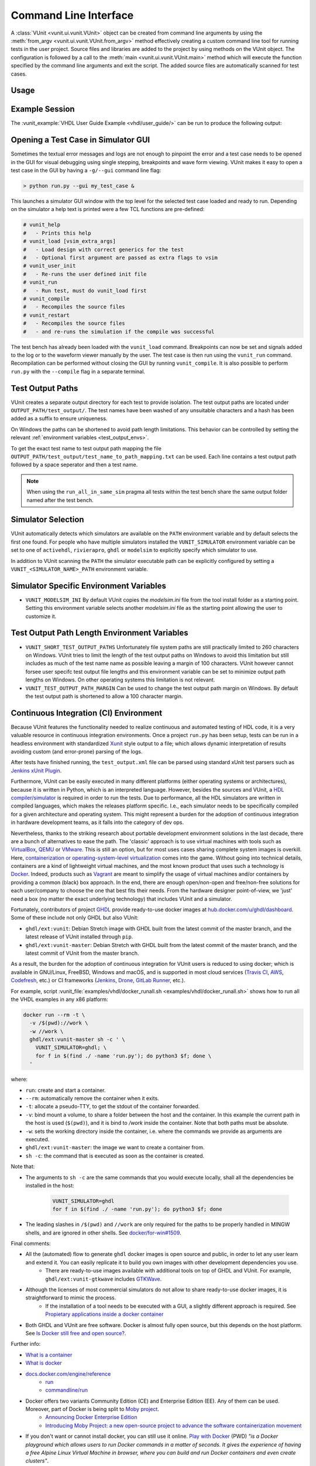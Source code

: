 .. _cli:

Command Line Interface
======================
A :class:`VUnit <vunit.ui.vunit.VUnit>` object can be created from command
line arguments by using the :meth:`from_argv
<vunit.ui.vunit.VUnit.from_argv>` method effectively creating a custom
command line tool for running tests in the user project.  Source files
and libraries are added to the project by using methods on the VUnit
object. The configuration is followed by a call to the :meth:`main
<vunit.ui.vunit.VUnit.main>` method which will execute the function
specified by the command line arguments and exit the script. The added
source files are automatically scanned for test cases.

Usage
-----

.. argparse::
   :ref: vunit.vunit_cli._parser_for_documentation
   :prog: run.py

Example Session
---------------
The :vunit_example:`VHDL User Guide Example <vhdl/user_guide/>` can be run to produce the following output:

.. code-block:: console
   :caption: List all tests

   > python run.py -l
   lib.tb_example.all
   lib.tb_example_many.test_pass
   lib.tb_example_many.test_fail
   Listed 3 tests

.. code-block:: console
   :caption: Run all tests

   > python run.py -v lib.tb_example*
   Running test: lib.tb_example.all
   Running test: lib.tb_example_many.test_pass
   Running test: lib.tb_example_many.test_fail
   Running 3 tests

   running lib.tb_example.all
   Hello World!
   pass( P=1 S=0 F=0 T=3) lib.tb_example.all (0.1 seconds)

   running lib.tb_example.test_pass
   This will pass
   pass (P=2 S=0 F=0 T=3) lib.tb_example_many.test_pass (0.1 seconds)

   running lib.tb_example.test_fail
   Error: It fails
   fail (P=2 S=0 F=1 T=3) lib.tb_example_many.test_fail (0.1 seconds)

   ==== Summary =========================================
   pass lib.tb_example.all            (0.1 seconds)
   pass lib.tb_example_many.test_pass (0.1 seconds)
   fail lib.tb_example_many.test_fail (0.1 seconds)
   ======================================================
   pass 2 of 3
   fail 1 of 3
   ======================================================
   Total time was 0.3 seconds
   Elapsed time was 0.3 seconds
   ======================================================
   Some failed!

.. code-block:: console
   :caption: Run a specific test

   > python run.py -v lib.tb_example.all
   Running test: lib.tb_example.all
   Running 1 tests

   Starting lib.tb_example.all
   Hello world!
   pass (P=1 S=0 F=0 T=1) lib.tb_example.all (0.1 seconds)

   ==== Summary ==========================
   pass lib.tb_example.all (0.9 seconds)
   =======================================
   pass 1 of 1
   =======================================
   Total time was 0.9 seconds
   Elapsed time was 1.2 seconds
   =======================================
   All passed!

Opening a Test Case in Simulator GUI
------------------------------------
Sometimes the textual error messages and logs are not enough to
pinpoint the error and a test case needs to be opened in the GUI for
visual debugging using single stepping, breakpoints and wave form
viewing. VUnit makes it easy to open a test case in the GUI by having
a ``-g/--gui`` command line flag:

.. code-block:: console

   > python run.py --gui my_test_case &

This launches a simulator GUI window with the top level for the
selected test case loaded and ready to run. Depending on the simulator
a help text is printed were a few TCL functions are pre-defined:

.. code-block:: tcl

   # vunit_help
   #   - Prints this help
   # vunit_load [vsim_extra_args]
   #   - Load design with correct generics for the test
   #   - Optional first argument are passed as extra flags to vsim
   # vunit_user_init
   #   - Re-runs the user defined init file
   # vunit_run
   #   - Run test, must do vunit_load first
   # vunit_compile
   #   - Recompiles the source files
   # vunit_restart
   #   - Recompiles the source files
   #   - and re-runs the simulation if the compile was successful

The test bench has already been loaded with the ``vunit_load``
command. Breakpoints can now be set and signals added to the log or to
the waveform viewer manually by the user. The test case is then run
using the ``vunit_run`` command. Recompilation can be performed
without closing the GUI by running ``vunit_compile``. It is also
possible to perform ``run.py`` with the ``--compile`` flag in a
separate terminal.

Test Output Paths
-----------------
VUnit creates a separate output directory for each test to provide
isolation. The test output paths are located under
``OUTPUT_PATH/test_output/``. The test names have been washed of any
unsuitable characters and a hash has been added as a suffix to ensure
uniqueness.

On Windows the paths can be shortened to avoid path length
limitations. This behavior can be controlled by setting the relevant
:ref:`environment variables <test_output_envs>`.

To get the exact test name to test output path mapping the file
``OUTPUT_PATH/test_output/test_name_to_path_mapping.txt`` can be used.
Each line contains a test output path followed by a space seperator
and then a test name.

.. note::
   When using the ``run_all_in_same_sim`` pragma all tests within the
   test bench share the same output folder named after the test bench.

.. _simulator_selection:

Simulator Selection
-------------------
VUnit automatically detects which simulators are available on the
``PATH`` environment variable and by default selects the first one
found. For people who have multiple simulators installed the
``VUNIT_SIMULATOR`` environment variable can be set to one of
``activehdl``, ``rivierapro``, ``ghdl`` or ``modelsim`` to explicitly
specify which simulator to use.

In addition to VUnit scanning the ``PATH`` the simulator executable
path can be explicitly configured by setting a
``VUNIT_<SIMULATOR_NAME>_PATH`` environment variable.

.. code-block:: console
   :caption: Explicitly set path to GHDL executables

   VUNIT_GHDL_PATH=/opt/ghdl/bin

Simulator Specific Environment Variables
----------------------------------------

- ``VUNIT_MODELSIM_INI`` By default VUnit copies the *modelsim.ini*
  file from the tool install folder as a starting point. Setting this
  environment variable selects another *modelsim.ini* file as the
  starting point allowing the user to customize it.

.. _test_output_envs:

Test Output Path Length Environment Variables
---------------------------------------------
- ``VUNIT_SHORT_TEST_OUTPUT_PATHS`` Unfortunately file system paths
  are still practically limited to 260 characters on Windows. VUnit
  tries to limit the length of the test output paths on Windows to
  avoid this limitation but still includes as much of the test name
  name as possible leaving a margin of 100 characters. VUnit however
  cannot forsee user specifc test output file lengths and this
  environment variable can be set to minimize output path lengths on
  Windows. On other operating systems this limitation is not relevant.

- ``VUNIT_TEST_OUTPUT_PATH_MARGIN`` Can be used to change the test
  output path margin on Windows. By default the test output path is
  shortened to allow a 100 character margin.

.. _continuous_integration:

Continuous Integration (CI) Environment
---------------------------------------

Because VUnit features the functionality needed to realize continuous and automated testing of HDL code, it is a very valuable resource in continuous integration environments. Once a project ``run.py`` has been setup, tests can be run in a headless environment with standardized `Xunit <https://en.wikipedia.org/wiki/List_of_unit_testing_frameworks>`_ style output to a file; which allows dynamic interpretation of results avoiding custom (and error-prone) parsing of the logs.

.. code-block:: console
   :caption: Execute VUnit tests on CI server with XML output

    python run.py --xunit-xml test_output.xml

After tests have finished running, the ``test_output.xml`` file can be parsed
using standard xUnit test parsers such as `Jenkins xUnit Plugin <http://wiki.jenkins-ci.org/display/JENKINS/xUnit+Plugin>`_.

Furthermore, VUnit can be easily executed in many different platforms (either operating systems or architectures), because it is written in Python, which is an interpreted language. However, besides the sources and VUnit, a `HDL compiler/simulator <https://en.wikipedia.org/wiki/List_of_HDL_simulators>`_ is required in order to run the tests. Due to performance, all the HDL simulators are written in compiled languages, which makes the releases platform specific. I.e., each simulator needs to be specifically compiled for a given architecture and operating system. This might represent a burden for the adoption of continuous integration in hardware development teams, as it falls into the category of dev ops.

Nevertheless, thanks to the striking research about portable development environment solutions in the last decade, there are a bunch of alternatives to ease the path. The 'classic' approach is to use virtual machines with tools
such as `VirtualBox <https://www.virtualbox.org/>`_, `QEMU <https://www.qemu.org/>`_ or `VMware <https://www.vmware.com>`_. This is still an option, but for most uses cases sharing complete system images is overkill. Here, `containerization or operating-system-level virtualization <https://en.wikipedia.org/wiki/Operating-system-level_virtualization>`_ comes into the game. Without going into technical details, containers are a kind of lightweight virtual machines, and the most known product that uses such a technology is `Docker <https://docker.com>`_. Indeed, products such as `Vagrant <https://www.vagrantup.com/>`_ are meant to simplify the usage of virtual machines and/or containers by providing a common (black) box approach. In the end, there are enough open/non-open and free/non-free solutions for each user/company to choose the one that best fits their needs. From the hardware designer point-of-view, we 'just' need a box (no matter the exact underlying technology) that includes VUnit and a simulator.

Fortunately, contributors of project `GHDL <https://github.com/ghdl/ghdl>`_ provide ready-to-use docker images at `hub.docker.com/u/ghdl/dashboard <https://hub.docker.com/u/ghdl/dashboard/>`_. Some of these include not only GHDL but also VUnit:

* ``ghdl/ext:vunit``: Debian Stretch image with GHDL built from the latest commit of the master branch, and the latest release of VUnit installed through ``pip``.
* ``ghdl/ext:vunit-master``: Debian Stretch with GHDL built from the latest commit of the master branch, and the latest commit of VUnit from the master branch.

As a result, the burden for the adoption of continuous integration for VUnit users is reduced to using docker; which is available in GNU/Linux, FreeBSD, Windows and macOS, and is supported in most cloud services (`Travis CI <https://travis-ci.org/>`_, `AWS <https://aws.amazon.com/docker/>`_, `Codefresh <https://codefresh.io/>`_, etc.) or CI frameworks (`Jenkins <https://jenkins.io/>`_, `Drone <https://drone.io/>`_, `GitLab Runner <https://docs.gitlab.com/runner/>`_, etc.).

For example, script :vunit_file:`examples/vhdl/docker_runall.sh <examples/vhdl/docker_runall.sh>` shows how to run all the VHDL examples in any x86 platform:

.. code-block:: bash

   docker run --rm -t \
     -v /$(pwd)://work \
     -w //work \
     ghdl/ext:vunit-master sh -c ' \
       VUNIT_SIMULATOR=ghdl; \
       for f in $(find ./ -name 'run.py'); do python3 $f; done \
     '

where:

* ``run``: create and start a container.
* ``--rm``: automatically remove the container when it exits.
* ``-t``: allocate a pseudo-TTY, to get the stdout of the container forwarded.
* ``-v``: bind mount a volume, to share a folder between the host and the container. In this example the current path in the host is used (``$(pwd)``), and it is bind to `/work` inside the container. Note that both paths must be absolute.
* ``-w``: sets the working directory inside the container, i.e. where the commands we provide as arguments are executed.
* ``ghdl/ext:vunit-master``: the image we want to create a container from.
* ``sh -c``: the command that is executed as soon as the container is created.

Note that:

* The arguments to ``sh -c`` are the same commands that you would execute locally, shall all the dependencies be installed in the host:

   .. code-block:: bash

      VUNIT_SIMULATOR=ghdl
      for f in $(find ./ -name 'run.py'); do python3 $f; done

* The leading slashes in ``/$(pwd)`` and ``//work`` are only required for the paths to be properly handled in MINGW shells, and are ignored in other shells. See `docker/for-win#1509 <https://github.com/docker/for-win/issues/1509>`_.

Final comments:

* All the (automated) flow to generate ``ghdl`` docker images is open source and public, in order to let any user learn and extend it. You can easily replicate it to build you own images with other development dependencies you use.
   * There are ready-to-use images available with additional tools on top of GHDL and VUnit. For example, ``ghdl/ext:vunit-gtkwave`` includes `GTKWave <http://gtkwave.sourceforge.net/>`_.
* Although the licenses of most commercial simulators do not allow to share ready-to-use docker images, it is straightforward to mimic the process.
   * If the installation of a tool needs to be executed with a GUI, a slightly different approach is required. See `Propietary applications inside a docker container <https://github.com/1138-4EB/hwd-ide/wiki/Continuous-Integration-%28CI%29#propietary-applications-inside-a-docker-container>`_
* Both GHDL and VUnit are free software. Docker is almost fully open source, but this depends on the host platform. See `Is Docker still free and open source? <https://opensource.stackexchange.com/questions/5436/is-docker-still-free-and-open-source>`_.

Further info:

* `What is a container <https://www.docker.com/what-container>`_
* `What is docker <https://www.docker.com/what-docker>`_
* `docs.docker.com/engine/reference <https://docs.docker.com/engine/reference>`_
   * `run <https://docs.docker.com/engine/reference/run/>`_
   * `commandline/run <https://docs.docker.com/engine/reference/commandline/run/>`_
* Docker offers two variants Community Edition (CE) and Enterprise Edition (EE). Any of them can be used. Moreover, part of Docker is being split to `Moby project <https://mobyproject.org/>`_.
   * `Announcing Docker Enterprise Edition <https://blog.docker.com/2017/03/docker-enterprise-edition/>`_
   * `Introducing Moby Project: a new open-source project to advance the software containerization movement <https://blog.docker.com/2017/04/introducing-the-moby-project/>`_
* If you don't want or cannot install docker, you can still use it online. `Play with Docker <https://play-with-docker.com>`_ (PWD) *"is a Docker playground which allows users to run Docker commands in a matter of seconds. It gives the experience of having a free Alpine Linux Virtual Machine in browser, where you can build and run Docker containers and even create clusters"*.


.. _json_export:

JSON Export
-----------
VUnit supports exporting project information through the ``--export-json`` command
line argument. A JSON file is written containing the list of all files
added to the project as well as a list of all tests. Each test has a
mapping to its source code location.

The feature can be used for IDE-integration where the IDE can know the
path to all files, the library mapping of files and the source code
location of all tests.

The JSON export file has three top level values:

  - ``export_format_version``: The `semantic <https://semver.org/>`_ version of the format
  - ``files``: List of project files. Each file item has ``file_name`` and ``library_name``.
  - ``tests``: List of tests. Each test has ``attributes``, ``location`` and ``name``
    information. Attributes is the list of test attributes. The ``location`` contains the file name as well as
    the offset and length in characters of the symbol that defines the test. ``name`` is the name of the test.

.. code-block:: json
   :caption: Example JSON export file (file names are always absolute but the example has been simplified)

   {
       "export_format_version": {
           "major": 1,
           "minor": 0,
           "patch": 0
       },
       "files": [
           {
               "library_name": "lib",
               "file_name": "tb_example_many.vhd"
           },
           {
               "library_name": "lib",
               "file_name": "tb_example.vhd"
           }
       ],
       "tests": [
           {
               "attributes": {},
               "location": {
                   "file_name": "tb_example_many.vhd",
                   "length": 9,
                   "offset": 556
               },
               "name": "lib.tb_example_many.test_pass"
           },
           {
               "attributes": {},
               "location": {
                   "file_name": "tb_example_many.vhd",
                   "length": 9,
                   "offset": 624
               },
               "name": "lib.tb_example_many.test_fail"
           },
           {
               "attributes": {
                   ".attr": null
               },
               "location": {
                   "file_name": "tb_example.vhd",
                   "length": 18,
                   "offset": 465
               },
               "name": "lib.tb_example.all"
           }
       ]
   }


.. note:: Several tests may map to the same source code location if
          the user created multiple :ref:`configurations
          <configurations>` of the same basic tests.
